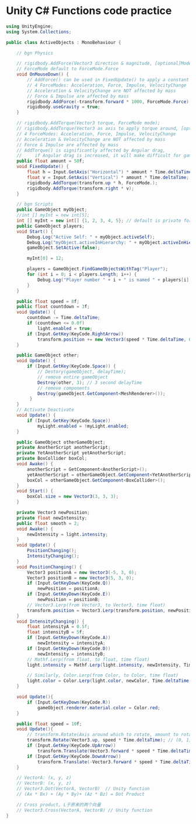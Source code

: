 #+latex_class: cn-article
#+title: 
#+author: deepwaterooo

* Unity C# Functions code practice

  #+BEGIN_SRC csharp
using UnityEngine;
using System.Collections;

public class ActiveObjects : MonoBehaviour {

    // bgn Physics
    
    // rigidbody.AddForce(Vector3 direction & magnitude, [optional]Mode of force being used); 
    // ForceMode default to ForceMode.Force
    void OnMouseDown() {
        // AddForce() can be used in FixedUpdate() to apply a constant force
        // 4 ForceModes: Acceleration, Force, Impulse, VelocityChange
        // Acceleration & VelocityChange are NOT affected by mass
        // Force & Impulse are affected by mass
        rigidbody.AddForce(-transform.forward * 1000, ForceMode.Force);
        rigidbody.useGravity = true;
    }
    
    // rigidbody.AddTorque(Vector3 torque, ForceMode mode);
    // rigidbody.AddTorque(Vector3 as axis to apply torque around, [optional]Type of Force to apply);
    // 4 ForceModes: Acceleration, Force, Impulse, VelocityChange
    // Acceleration & VelocityChange are NOT affected by mass
    // Force & Impulse are affected by mass
    // AddTorque() is significantly affected by Angular drag, 
    //     if Angular drag is increased, it will make difficult for gameObject to torque
    public float amount = 50f;
    void FixedUpdate() {
        float h = Input.GetAxis("Horizontal") * amount * Time.deltaTime;
        float v = Input.GetAxis("Vertical") * amount * Time.deltaTime;
        rigidbody.AddTorque(transform.up * h, ForceMode.);
        rigidbody.AddTorque(transform.right * v);
    }
    
    // bgn Scripts
    public GameObject myObject;
    //int [] myInt = new int[5];
    int [] myInt = new int[] {1, 2, 3, 4, 5}; // default is private for C3, public for javascript
    public GameObject players;
    void Start() {
        Debug.Log("Active Self: " + myObject.activeSelf);
        Debug.Log("myObject.activeInHierarchy: " + myObject.activeInHierarchy);
        gameObject.SetActive(false);

        myInt[0] = 12;

        players = GameObject.FindGameObjectsWithTag("Player");
        for (int i = 0; i < players.Length; i++) {
            Debug.Log("Player number " + i + " is named " + players[i].name);
        }
    }

    public float speed = 8f;
    public float countdown = 3f;
    void Update() {
        countdown -= Time.deltaTime;
        if (countdown <= 0.0f) 
            light.enabled = true;
        if (Input.GetKey(KeyCode.RightArrow)) 
            transform.position += new Vector3(speed * Time.deltaTime, 0f, 0f);
    }

    public GameObject other;
    void Update() {
        if (Input.GetKey(KeyCode.Space)) {
            // Destory(gameObject, delayTime);
            // remove entire gameObject
            Destroy(other, 3); // 3 second delayTime
            // remove components
            Destroy(gameObject.GetComponent<MeshRenderer>());
         }
    }
    // Activate Deactivate
    void Update() {
        if (Input.GetKey(KeyCode.Space)) 
            myLight.enabled = !myLight.enabled;
    }

    public GameObject otherGameObject;
    private AnotherScript anotherScript;
    private YetAnotherScript yetAnotherScript;
    private BoxCollider boxCol;
    void Awake() {
        anotherScript = GetComponent<AnotherScript>();
        yetAnotherScript = otherGameObject.GetComponent<YetAnotherScript>();
        boxCol = otherGameObject.GetComponent<BoxCollider>();
    }
    void Start() {
        boxCol.size = new Vector3(3, 3, 3);
    }

    private Vector3 newPosition;
    private float newIntensity;
    public float smooth = 2;
    void Awake() {
        newIntensity = light.intensity;
    }
    void Update() {
        PositionChanging();
        IntensityChanging();
    }
    void PositionChanging() {
        Vector3 positionA = new Vector3(-5, 3, 0);
        Vector3 positionB = new Vector3(5, 3, 0);
        if (Input.GetKeyDown(KeyCode.Q)) 
            newPosition = positionA;
        if (Input.GetKeyDown(KeyCode.E)) 
            newPosition = positionB;
        // Vector3.Lerp(from Vector3, to Vector3, time float)
        transform.position = Vector3.Lerp(transform.position, newPosition, time.deltaTime * smooth);
    }
    void IntensityChanging() {
        float intensityA = 0.5f;
        float intensityB = 5f;
        if (Input.GetKeyDown(KeyCode.A)) 
            newIntensity = intensityA;
        if (Input.GetKeyDown(KeyCode.D)) 
            newIntensity = intensityB;
        // Mathf.Lerp(from float, to float, time float)
        light.intensity = Mathf.Lerp(light.intensity, newIntensity, Time.deltaTime * smooth);

        // Similarly, Color.Lerp(from Color, to Color, time float)
        light.color = Color.Lerp(light.color, newColor, Time.deltaTime * smooth);
    }

    void Update(){
        if (Input.GetKeyDown(KeyCode.R)) 
            gameObject.renderer.material.color = Color.red;
    }

    public float speed = 10f;
    void Update(){
        // transform.Rotate(Axis around which to rotate, amount to rotate by)
        transform.Rotate(Vector3.up, speed * Time.deltaTime); // (0, 1, 0)
        if (Input.GetKey(KeyCode.UpArrow)) 
            transform.Translate(Vector3.forward * speed * Time.deltaTime); // (0, 1, 0)
        if (Input.GetKey(KeyCode.DownArrow)) 
            transform.Translate(-Vector3.forward * speed * Time.deltaTime); // (0, 1, 0)
    }

    // VectorA: (x, y, z)
    // VectorB: (x, y, z)
    // Vector3.Dot(VectorA, VectorB)  // Unity function
    // (Ax * Bx) + (Ay * By)+ (Az * Bz) = Dot Product

    // Cross product, L于原来的两个向量
    // Vector3.Cross(VectorA, VectorB) // Unity function
}
  #+END_SRC